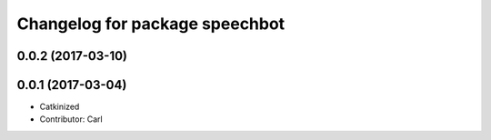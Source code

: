 ^^^^^^^^^^^^^^^^^^^^^^^^^^^^^^^^^^^^^^^^
Changelog for package speechbot
^^^^^^^^^^^^^^^^^^^^^^^^^^^^^^^^^^^^^^^^
0.0.2 (2017-03-10)
------------------

0.0.1 (2017-03-04)
------------------
* Catkinized
* Contributor: Carl

